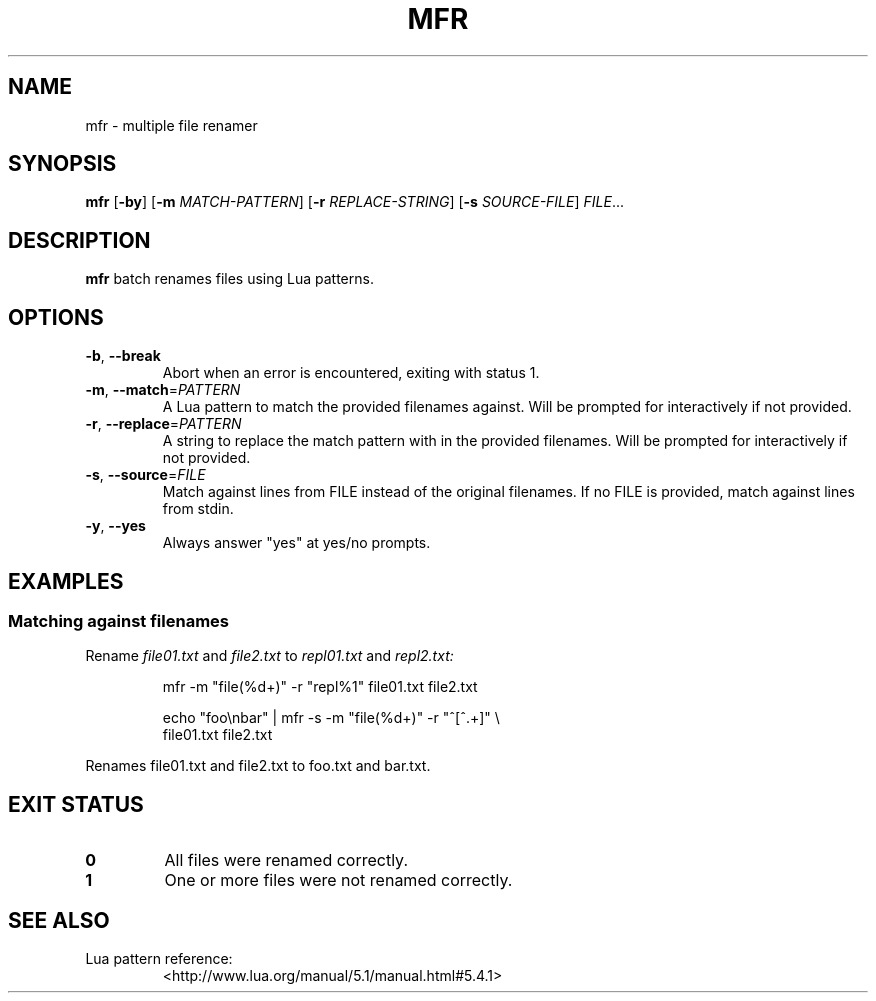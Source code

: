 .TH MFR 1
.SH NAME
mfr \- multiple file renamer
.SH SYNOPSIS
.B mfr
[\fB\-by\fR] 
[\fB\-m\fR \fIMATCH-PATTERN\fR] 
[\fB\-r\fR \fIREPLACE-STRING\fR]
[\fB\-s\fR \fISOURCE-FILE\fR]
.IR FILE ...
.SH DESCRIPTION
.B mfr
batch renames files using Lua patterns.
.SH OPTIONS
.TP
.BR \-b ", " \-\-break
Abort when an error is encountered, exiting with status 1.
.TP
.BR \-m ", " \-\-match =\fIPATTERN\fR
A Lua pattern to match the provided filenames against.
Will be prompted for interactively if not provided.
.TP
.BR \-r ", " \-\-replace =\fIPATTERN\fR
A string to replace the match pattern with in the provided filenames.
Will be prompted for interactively if not provided.
.TP
.BR \-s ", " \-\-source =\fIFILE\fR
Match against lines from FILE instead of the original filenames.
If no FILE is provided, match against lines from stdin.
.TP
.BR \-y ", " \-\-yes
Always answer "yes" at yes/no prompts.
.SH EXAMPLES
.SS Matching against filenames
Rename 
.I file01.txt
and 
.I file2.txt 
to
.I repl01.txt
and
.I repl2.txt:
.nf
.RS
.PP
mfr -m "file(%d+)" -r "repl%1" file01.txt file2.txt
.PP
.RE
.PP
.RS
echo "foo\\nbar" | mfr -s -m "file(%d+)" -r "^[^.+]" \e
    file01.txt file2.txt
.PP
.RE
Renames file01.txt and file2.txt to foo.txt and bar.txt.
.fi
.SH EXIT STATUS
.TP
.B 0
All files were renamed correctly.
.TP
.B 1
One or more files were not renamed correctly.
.SH SEE ALSO
.TP
Lua pattern reference:
<http://www.lua.org/manual/5.1/manual.html#5.4.1>
